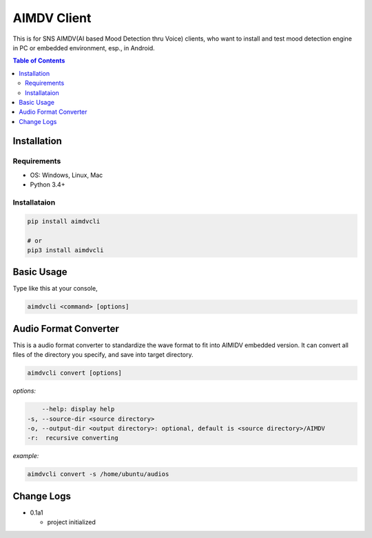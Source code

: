 ====================
AIMDV Client
====================

This is for SNS AIMDV(AI based Mood Detection thru Voice) clients, who want to install and test mood detection engine in PC or embedded environment, esp., in Android.

.. contents:: Table of Contents


Installation
=========================

Requirements
--------------------------

- OS: Windows, Linux, Mac
- Python 3.4+

Installataion
--------------------------

.. code:: bash
  
  pip install aimdvcli
  
  # or
  pip3 install aimdvcli


Basic Usage
================

Type like this at your console,

.. code:: bash

  aimdvcli <command> [options]


Audio Format Converter
=========================

This is a audio format converter to standardize the wave format to fit into AIMIDV embedded version. It can convert all files of the directory you specify, and save into target directory.

.. code:: bash

  aimdvcli convert [options]
  
*options:*

.. code:: bash

      --help: display help
  -s, --source-dir <source directory>
  -o, --output-dir <output directory>: optional, default is <source directory>/AIMDV
  -r:  recursive converting
       

*example:*

.. code:: bash

  aimdvcli convert -s /home/ubuntu/audios


Change Logs
=============

- 0.1a1

  - project initialized
  
		
